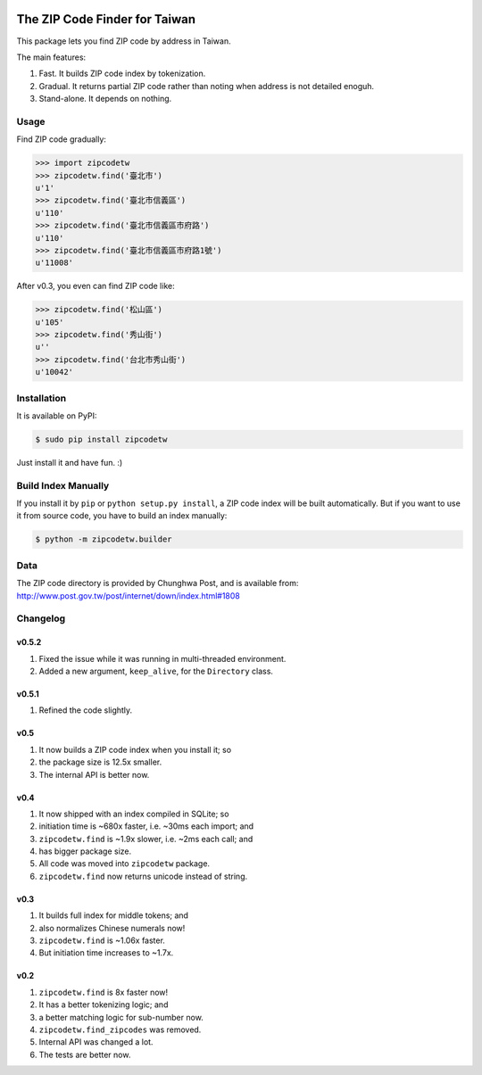 .. image:: https://pypip.in/v/zipcodetw/badge.png?v=0.5.2
   :target: https://pypi.python.org/pypi/zipcodetw

.. image:: https://pypip.in/d/zipcodetw/badge.png?v=0.5.2
   :target: https://pypi.python.org/pypi/zipcodetw

The ZIP Code Finder for Taiwan
==============================

This package lets you find ZIP code by address in Taiwan.

The main features:

1. Fast. It builds ZIP code index by tokenization.
2. Gradual. It returns partial ZIP code rather than noting when address is not
   detailed enoguh.
3. Stand-alone. It depends on nothing.

Usage
-----

Find ZIP code gradually:

.. code-block:: python

    >>> import zipcodetw
    >>> zipcodetw.find('臺北市')
    u'1'
    >>> zipcodetw.find('臺北市信義區')
    u'110'
    >>> zipcodetw.find('臺北市信義區市府路')
    u'110'
    >>> zipcodetw.find('臺北市信義區市府路1號')
    u'11008'

After v0.3, you even can find ZIP code like:

.. code-block:: python

    >>> zipcodetw.find('松山區')
    u'105'
    >>> zipcodetw.find('秀山街')
    u''
    >>> zipcodetw.find('台北市秀山街')
    u'10042'

Installation
------------

It is available on PyPI:

.. code-block:: bash

    $ sudo pip install zipcodetw

Just install it and have fun. :)

Build Index Manually
--------------------

If you install it by ``pip`` or ``python setup.py install``, a ZIP code index
will be built automatically. But if you want to use it from source code, you
have to build an index manually:

.. code-block:: bash

    $ python -m zipcodetw.builder

Data
----

The ZIP code directory is provided by Chunghwa Post, and is available
from: http://www.post.gov.tw/post/internet/down/index.html#1808

Changelog
---------

v0.5.2
~~~~~~

1. Fixed the issue while it was running in multi-threaded environment.
2. Added a new argument, ``keep_alive``, for the ``Directory`` class.

v0.5.1
~~~~~~

1. Refined the code slightly.

v0.5
~~~~

1. It now builds a ZIP code index when you install it; so
2. the package size is 12.5x smaller.
3. The internal API is better now.

v0.4
~~~~

1. It now shipped with an index compiled in SQLite; so
2. initiation time is ~680x faster, i.e. ~30ms each import; and
3. ``zipcodetw.find`` is ~1.9x slower, i.e. ~2ms each call; and
4. has bigger package size.
5. All code was moved into ``zipcodetw`` package.
6. ``zipcodetw.find`` now returns unicode instead of string.

v0.3
~~~~

1. It builds full index for middle tokens; and
2. also normalizes Chinese numerals now!
3. ``zipcodetw.find`` is ~1.06x faster.
4. But initiation time increases to ~1.7x.

v0.2
~~~~

1. ``zipcodetw.find`` is 8x faster now!
2. It has a better tokenizing logic; and
3. a better matching logic for sub-number now.
4. ``zipcodetw.find_zipcodes`` was removed.
5. Internal API was changed a lot.
6. The tests are better now.
